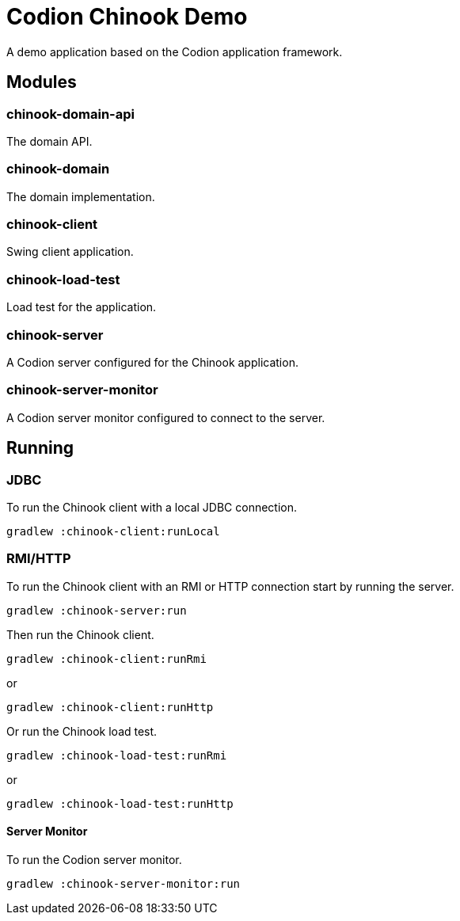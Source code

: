 = Codion Chinook Demo

A demo application based on the Codion application framework.

== Modules

=== chinook-domain-api

The domain API.

=== chinook-domain

The domain implementation.

=== chinook-client

Swing client application.

=== chinook-load-test

Load test for the application.

=== chinook-server

A Codion server configured for the Chinook application.

=== chinook-server-monitor

A Codion server monitor configured to connect to the server.

== Running

=== JDBC

To run the Chinook client with a local JDBC connection.

[source,shell]
----
gradlew :chinook-client:runLocal
----

=== RMI/HTTP

To run the Chinook client with an RMI or HTTP connection start by running the server.

[source,shell]
----
gradlew :chinook-server:run
----

Then run the Chinook client.

[source,shell]
----
gradlew :chinook-client:runRmi
----
or
[source,shell]
----
gradlew :chinook-client:runHttp
----

Or run the Chinook load test.

[source,shell]
----
gradlew :chinook-load-test:runRmi
----
or
[source,shell]
----
gradlew :chinook-load-test:runHttp
----

==== Server Monitor

To run the Codion server monitor.

[source,shell]
----
gradlew :chinook-server-monitor:run
----